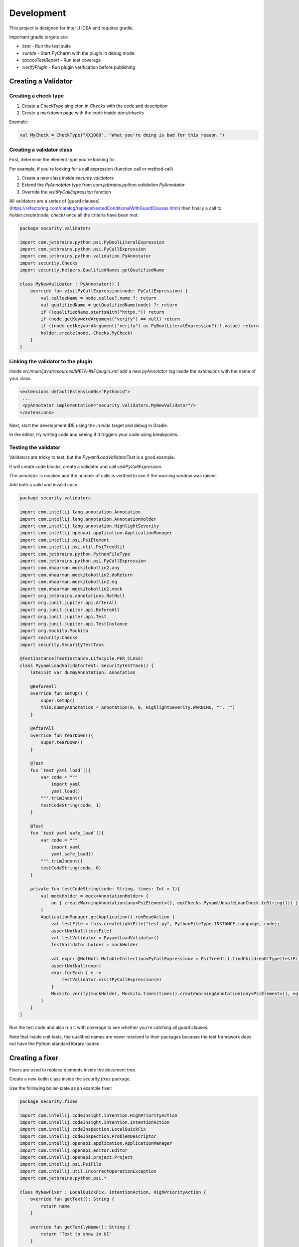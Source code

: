 Development
===========

This project is designed for IntelliJ IDEA and requires gradle.

Important gradle targets are:

* `:test` - Run the test suite
* `:runIde` - Start PyCharm with the plugin in debug mode
* `:jacocoTestReport` - Run test coverage
* `:verifyPlugin` - Run plugin verification before publishing



Creating a Validator
--------------------

Creating a check type
+++++++++++++++++++++

1. Create a CheckType singleton in `Checks` with the code and description
2. Create a markdown page with the code inside `docs/checks`

Example:

.. code-block:: kotlin

    val MyCheck = CheckType("XX1000", "What you're doing is bad for this reason.")

Creating a validator class
++++++++++++++++++++++++++

First, determine the element type you're looking for.

For example, if you're looking for a call expression (function call or method call)

1. Create a new class inside `security.validators`
2. Extend the `PyAnnotator` type from `com.jetbrains.python.validation.PyAnnotator`
3. Override the `visitPyCallExpression` function

All validators are a series of [guard clauses](https://refactoring.com/catalog/replaceNestedConditionalWithGuardClauses.html) then finally a call to `holder.create(node, check)` once all the criteria have been met:

.. code-block:: kotlin

    package security.validators

    import com.jetbrains.python.psi.PyBoolLiteralExpression
    import com.jetbrains.python.psi.PyCallExpression
    import com.jetbrains.python.validation.PyAnnotator
    import security.Checks
    import security.helpers.QualifiedNames.getQualifiedName

    class MyNewValidator : PyAnnotator() {
        override fun visitPyCallExpression(node: PyCallExpression) {
            val calleeName = node.callee?.name ?: return
            val qualifiedName = getQualifiedName(node) ?: return
            if (!qualifiedName.startsWith("httpx.")) return
            if (node.getKeywordArgument("verify") == null) return
            if ((node.getKeywordArgument("verify") as PyBoolLiteralExpression?)!!.value) return
            holder.create(node, Checks.MyCheck)
        }
    }

Linking the validator to the plugin
+++++++++++++++++++++++++++++++++++

Inside `src/main/java/resources/META-INF/plugin.xml` add a new `pyAnnotator` tag inside the `extensions` with the name of your class.

.. code-block:: xml

    <extensions defaultExtensionNs="Pythonid">
     ...
     <pyAnnotator implementation="security.validators.MyNewValidator"/>
    </extensions>

Next, start the development IDE using the `:runIde` target and debug in Gradle.

In the editor, try writing code and seeing if it triggers your code using breakpoints.

Testing the validator
+++++++++++++++++++++

Validators are tricky to test, but the `PyyamlLoadValidatorTest` is a good example.

It will create code blocks, create a validator and call `visitPyCallExpression`.

The annotator is mocked and the number of calls is verified to see if the warning window was raised.

Add both a valid and invalid case.

.. code-block:: kotlin

    package security.validators

    import com.intellij.lang.annotation.Annotation
    import com.intellij.lang.annotation.AnnotationHolder
    import com.intellij.lang.annotation.HighlightSeverity
    import com.intellij.openapi.application.ApplicationManager
    import com.intellij.psi.PsiElement
    import com.intellij.psi.util.PsiTreeUtil
    import com.jetbrains.python.PythonFileType
    import com.jetbrains.python.psi.PyCallExpression
    import com.nhaarman.mockitokotlin2.any
    import com.nhaarman.mockitokotlin2.doReturn
    import com.nhaarman.mockitokotlin2.eq
    import com.nhaarman.mockitokotlin2.mock
    import org.jetbrains.annotations.NotNull
    import org.junit.jupiter.api.AfterAll
    import org.junit.jupiter.api.BeforeAll
    import org.junit.jupiter.api.Test
    import org.junit.jupiter.api.TestInstance
    import org.mockito.Mockito
    import security.Checks
    import security.SecurityTestTask

    @TestInstance(TestInstance.Lifecycle.PER_CLASS)
    class PyyamlLoadValidatorTest: SecurityTestTask() {
        lateinit var dummyAnnotation: Annotation

        @BeforeAll
        override fun setUp() {
            super.setUp()
            this.dummyAnnotation = Annotation(0, 0, HighlightSeverity.WARNING, "", "")
        }

        @AfterAll
        override fun tearDown(){
            super.tearDown()
        }

        @Test
        fun `test yaml load`(){
            var code = """
                import yaml
                yaml.load()
            """.trimIndent()
            testCodeString(code, 1)
        }

        @Test
        fun `test yaml safe_load`(){
            var code = """
                import yaml
                yaml.safe_load()
            """.trimIndent()
            testCodeString(code, 0)
        }

        private fun testCodeString(code: String, times: Int = 1){
            val mockHolder = mock<AnnotationHolder> {
                on { createWarningAnnotation(any<PsiElement>(), eq(Checks.PyyamlUnsafeLoadCheck.toString())) } doReturn(dummyAnnotation);
            }
            ApplicationManager.getApplication().runReadAction {
                val testFile = this.createLightFile("test.py", PythonFileType.INSTANCE.language, code);
                assertNotNull(testFile)
                val testValidator = PyyamlLoadValidator()
                testValidator.holder = mockHolder

                val expr: @NotNull MutableCollection<PyCallExpression> = PsiTreeUtil.findChildrenOfType(testFile, PyCallExpression::class.java)
                assertNotNull(expr)
                expr.forEach { e ->
                    testValidator.visitPyCallExpression(e)
                }
                Mockito.verify(mockHolder, Mockito.times(times)).createWarningAnnotation(any<PsiElement>(), eq(Checks.PyyamlUnsafeLoadCheck.toString()))
            }
        }
    }

Run the test code and also run it with coverage to see whether you're catching all guard clauses.

Note that inside unit tests, the qualified names are never resolved to their packages because the test framework does not have the Python standard library loaded.

Creating a fixer
----------------

Fixers are used to replace elements inside the document tree.

Create a new kotlin class inside the `security.fixes` package.

Use the following boiler-plate as an example fixer:

.. code-block:: kotlin

    package security.fixes

    import com.intellij.codeInsight.intention.HighPriorityAction
    import com.intellij.codeInsight.intention.IntentionAction
    import com.intellij.codeInspection.LocalQuickFix
    import com.intellij.codeInspection.ProblemDescriptor
    import com.intellij.openapi.application.ApplicationManager
    import com.intellij.openapi.editor.Editor
    import com.intellij.openapi.project.Project
    import com.intellij.psi.PsiFile
    import com.intellij.util.IncorrectOperationException
    import com.jetbrains.python.psi.*

    class MyNewFixer : LocalQuickFix, IntentionAction, HighPriorityAction {
        override fun getText(): String {
            return name
        }

        override fun getFamilyName(): String {
            return "Text to show in UI"
        }

        override fun isAvailable(project: Project, editor: Editor, file: PsiFile): Boolean {
            // Add any custom inspections to check if this fixer applies
            return true
        }

        @Throws(IncorrectOperationException::class)
        override fun invoke(project: Project, editor: Editor, file: PsiFile) {
            ...
        }

        override fun startInWriteAction(): Boolean {
            return true
        }

        override fun applyFix(project: Project, descriptor: ProblemDescriptor) {
            return
        }
    }

For the `invoke` function implementation, keep the logic minimal so the fixer can easily be tested.

1. Get old element using one of the functions in the `FixUtil` helper package.
2. Build a new element using a custom function
3. Start a write action on the application and replace the old element with the new element

Ensure you are using the Elvis-Operator on both the old and new element in-case either is null.

.. code-block:: kotlin

    @Throws(IncorrectOperationException::class)
    override fun invoke(project: Project, editor: Editor, file: PsiFile) {
        val oldElement = FixerUtil.getCallElementAtCaret(file, editor) ?: return
        val newElement = getNewExpressionAtCaret(file, editor, project) ?: return
        ApplicationManager.getApplication().runWriteAction { oldElement.replace(newElement) }
    }

For a simple function rename, you can use the `FixUtil.getNewCallExpressiontAtCaret` with the old function name and the new name as the 4th and 5th arguments.

.. code-block:: kotlin

    fun getNewExpressionAtCaret(file: PsiFile, editor: Editor, project: Project): PyCallExpression? {
        return getNewCallExpressiontAtCaret(file, editor, project, "mktemp", "mkstemp")
    }

For a more complex example, see the `UseCompareDigestFixer`, which replaces a binary expression with a call expression.

Testing a fixer
+++++++++++++++

To test a fixer, you must inherit your test from the `SecurityTestTask` type and run `setUp()` and `tearDown()` for each class lifecycle. This will set up the application and load all the components into the IOC container.

The purpose of the first test is to look at the hard-coded properties.

The second check can be written multiple times for different code snippets.

It will:

1. Create a PyFile instance from the code string
2. Mock the caret to the fixed position (you have to count the number of characters in the code string, 16 is the 16th character)
3. Mock the editor to pretend the caret is in a fixed position
4. Run the fixer
5. Verify the caret inspection was called once

For step 4, the goal is to have the same logic as in .invoke

.. code-block:: kotlin

    val oldElement = FixerUtil.getCallElementAtCaret(file, editor) ?: return
    val newElement = getNewExpressionAtCaret(file, editor, project) ?: return

So the assertions following should inspect oldElement to make sure it has matched your code snippet.
Then inspect newElement to check it has replaced it correctly.

Full example:

.. code-block:: kotlin

    package security.fixes

    import com.intellij.lang.annotation.Annotation
    import com.intellij.lang.annotation.HighlightSeverity
    import com.intellij.openapi.application.ApplicationManager
    import com.intellij.openapi.editor.CaretModel
    import com.intellij.openapi.editor.Editor
    import com.jetbrains.python.PythonFileType
    import com.nhaarman.mockitokotlin2.doReturn
    import com.nhaarman.mockitokotlin2.mock
    import com.nhaarman.mockitokotlin2.verify
    import org.junit.jupiter.api.*
    import org.mockito.Mockito
    import security.SecurityTestTask

    @TestInstance(TestInstance.Lifecycle.PER_CLASS)
    class MyNewFixerTest: SecurityTestTask() {
        @BeforeAll
        override fun setUp() {
            super.setUp()
        }

        @AfterAll
        override fun tearDown(){
            super.tearDown()
        }

        @Test
        fun `verify fixer properties`(){
            val fixer = MyNewFixer()
            assertTrue(fixer.startInWriteAction())
            assertTrue(fixer.familyName.isNotBlank())
            assertTrue(fixer.name.isNotBlank())
        }

        @Test
        fun `test get call element at caret`(){
            var code = """
                import tempfile
                tempfile.mktemp()
            """.trimIndent()

            val mockCaretModel = mock<CaretModel> {
                on { offset } doReturn 16
            }
            val mockEditor = mock<Editor> {
                on { caretModel } doReturn mockCaretModel
            }

            ApplicationManager.getApplication().runReadAction {
                val testFile = this.createLightFile("app.py", PythonFileType.INSTANCE.language, code);
                assertNotNull(testFile)
                val fixer = MyNewFixer()
                assertTrue(fixer.isAvailable(project, mockEditor, testFile))
                // Repeat the steps in .invoke()
                // Assert parts of oldElement and newElement
            }

            verify(mockEditor, Mockito.times(1)).caretModel
            verify(mockCaretModel, Mockito.times(1)).offset
        }
    }

Linking a fixer to a validator
++++++++++++++++++++++++++++++

Within the validator code, once you have called `createWarningAnnotation`, use the return annotation instance and call `registerFix` against it:

.. code-block:: kotlin

    val annotation = holder.createWarningAnnotation(node, Checks.MyCheck.toString())
    annotation.registerFix((MyNewFixer() as IntentionAction), node.textRange)

You can add one or multiple to this.